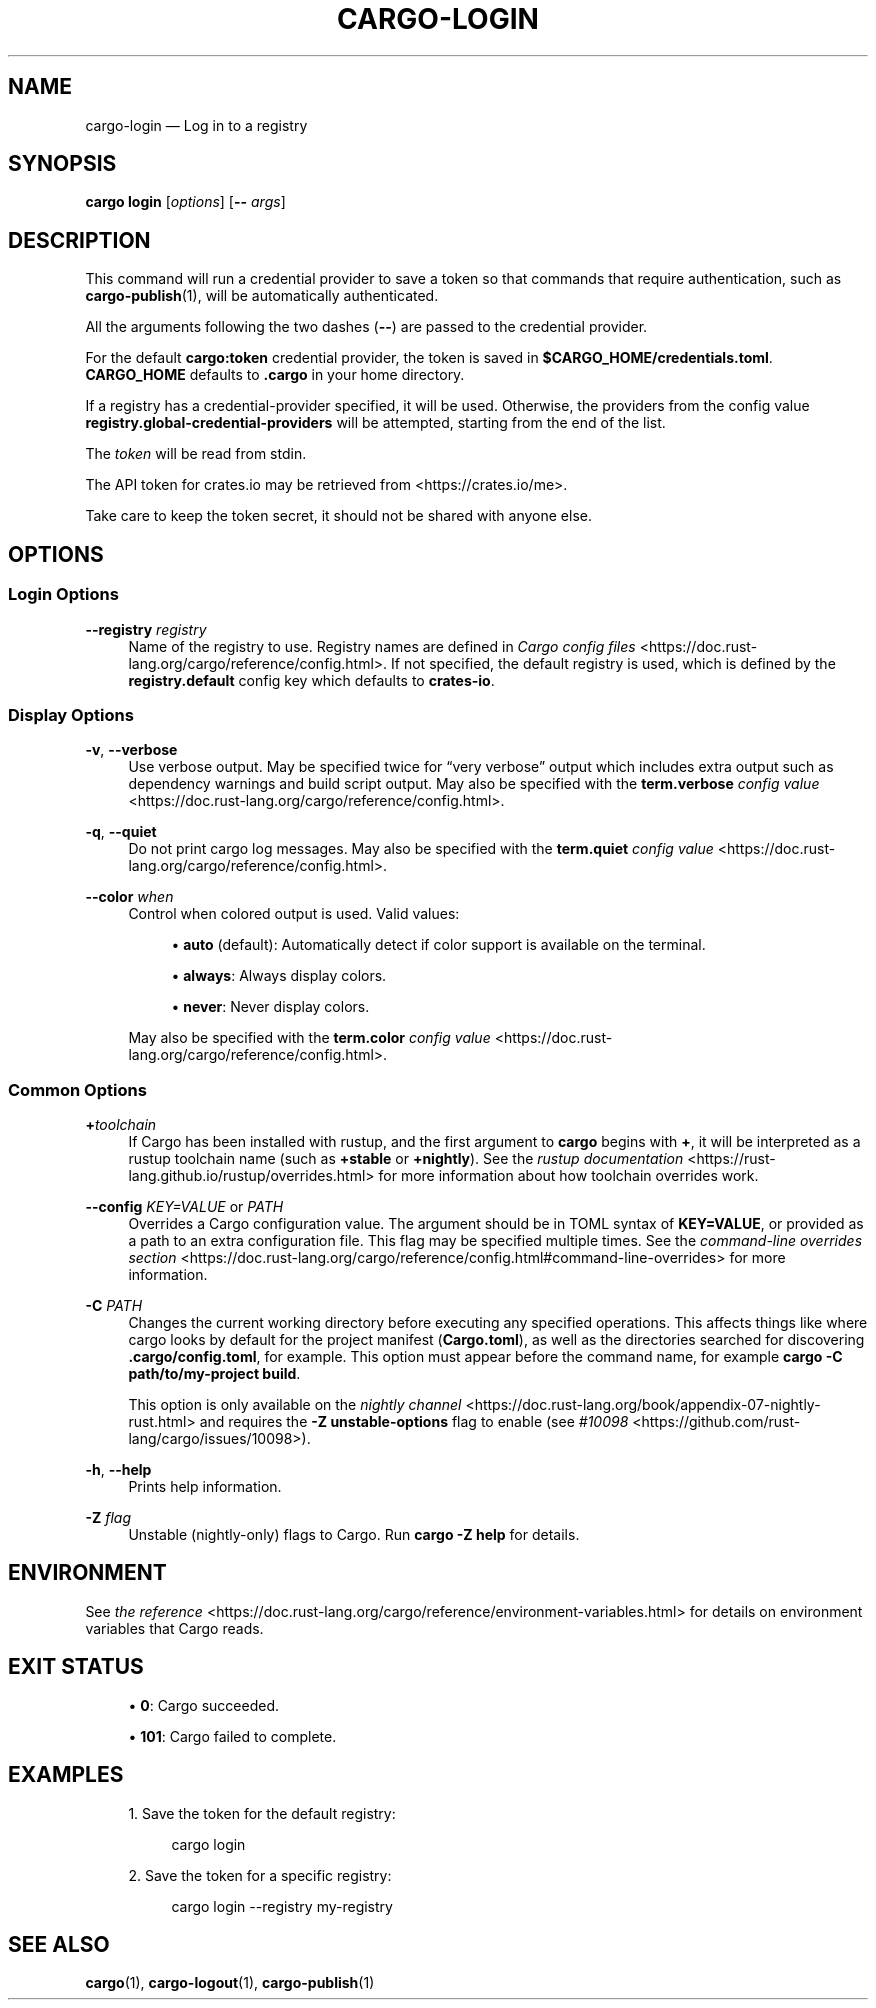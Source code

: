 '\" t
.TH "CARGO\-LOGIN" "1"
.nh
.ad l
.ss \n[.ss] 0
.SH "NAME"
cargo\-login \[em] Log in to a registry
.SH "SYNOPSIS"
\fBcargo login\fR [\fIoptions\fR] [\fB\-\-\fR \fIargs\fR]
.SH "DESCRIPTION"
This command will run a credential provider to save a token so that commands
that require authentication, such as \fBcargo\-publish\fR(1), will be
automatically authenticated.
.sp
All the arguments following the two dashes (\fB\-\-\fR) are passed to the credential provider.
.sp
For the default \fBcargo:token\fR credential provider, the token is saved
in \fB$CARGO_HOME/credentials.toml\fR\&. \fBCARGO_HOME\fR defaults to \fB\&.cargo\fR
in your home directory.
.sp
If a registry has a credential\-provider specified, it will be used. Otherwise,
the providers from the config value \fBregistry.global\-credential\-providers\fR will
be attempted, starting from the end of the list.
.sp
The \fItoken\fR will be read from stdin.
.sp
The API token for crates.io may be retrieved from <https://crates.io/me>\&.
.sp
Take care to keep the token secret, it should not be shared with anyone else.
.SH "OPTIONS"
.SS "Login Options"
.sp
\fB\-\-registry\fR \fIregistry\fR
.RS 4
Name of the registry to use. Registry names are defined in \fICargo config
files\fR <https://doc.rust\-lang.org/cargo/reference/config.html>\&. If not specified, the default registry is used,
which is defined by the \fBregistry.default\fR config key which defaults to
\fBcrates\-io\fR\&.
.RE
.SS "Display Options"
.sp
\fB\-v\fR, 
\fB\-\-verbose\fR
.RS 4
Use verbose output. May be specified twice for \[lq]very verbose\[rq] output which
includes extra output such as dependency warnings and build script output.
May also be specified with the \fBterm.verbose\fR
\fIconfig value\fR <https://doc.rust\-lang.org/cargo/reference/config.html>\&.
.RE
.sp
\fB\-q\fR, 
\fB\-\-quiet\fR
.RS 4
Do not print cargo log messages.
May also be specified with the \fBterm.quiet\fR
\fIconfig value\fR <https://doc.rust\-lang.org/cargo/reference/config.html>\&.
.RE
.sp
\fB\-\-color\fR \fIwhen\fR
.RS 4
Control when colored output is used. Valid values:
.sp
.RS 4
\h'-04'\(bu\h'+03'\fBauto\fR (default): Automatically detect if color support is available on the
terminal.
.RE
.sp
.RS 4
\h'-04'\(bu\h'+03'\fBalways\fR: Always display colors.
.RE
.sp
.RS 4
\h'-04'\(bu\h'+03'\fBnever\fR: Never display colors.
.RE
.sp
May also be specified with the \fBterm.color\fR
\fIconfig value\fR <https://doc.rust\-lang.org/cargo/reference/config.html>\&.
.RE
.SS "Common Options"
.sp
\fB+\fR\fItoolchain\fR
.RS 4
If Cargo has been installed with rustup, and the first argument to \fBcargo\fR
begins with \fB+\fR, it will be interpreted as a rustup toolchain name (such
as \fB+stable\fR or \fB+nightly\fR).
See the \fIrustup documentation\fR <https://rust\-lang.github.io/rustup/overrides.html>
for more information about how toolchain overrides work.
.RE
.sp
\fB\-\-config\fR \fIKEY=VALUE\fR or \fIPATH\fR
.RS 4
Overrides a Cargo configuration value. The argument should be in TOML syntax of \fBKEY=VALUE\fR,
or provided as a path to an extra configuration file. This flag may be specified multiple times.
See the \fIcommand\-line overrides section\fR <https://doc.rust\-lang.org/cargo/reference/config.html#command\-line\-overrides> for more information.
.RE
.sp
\fB\-C\fR \fIPATH\fR
.RS 4
Changes the current working directory before executing any specified operations. This affects
things like where cargo looks by default for the project manifest (\fBCargo.toml\fR), as well as
the directories searched for discovering \fB\&.cargo/config.toml\fR, for example. This option must
appear before the command name, for example \fBcargo \-C path/to/my\-project build\fR\&.
.sp
This option is only available on the \fInightly
channel\fR <https://doc.rust\-lang.org/book/appendix\-07\-nightly\-rust.html> and
requires the \fB\-Z unstable\-options\fR flag to enable (see
\fI#10098\fR <https://github.com/rust\-lang/cargo/issues/10098>).
.RE
.sp
\fB\-h\fR, 
\fB\-\-help\fR
.RS 4
Prints help information.
.RE
.sp
\fB\-Z\fR \fIflag\fR
.RS 4
Unstable (nightly\-only) flags to Cargo. Run \fBcargo \-Z help\fR for details.
.RE
.SH "ENVIRONMENT"
See \fIthe reference\fR <https://doc.rust\-lang.org/cargo/reference/environment\-variables.html> for
details on environment variables that Cargo reads.
.SH "EXIT STATUS"
.sp
.RS 4
\h'-04'\(bu\h'+03'\fB0\fR: Cargo succeeded.
.RE
.sp
.RS 4
\h'-04'\(bu\h'+03'\fB101\fR: Cargo failed to complete.
.RE
.SH "EXAMPLES"
.sp
.RS 4
\h'-04' 1.\h'+01'Save the token for the default registry:
.sp
.RS 4
.nf
cargo login
.fi
.RE
.RE
.sp
.RS 4
\h'-04' 2.\h'+01'Save the token for a specific registry:
.sp
.RS 4
.nf
cargo login \-\-registry my\-registry
.fi
.RE
.RE
.SH "SEE ALSO"
\fBcargo\fR(1), \fBcargo\-logout\fR(1), \fBcargo\-publish\fR(1)
